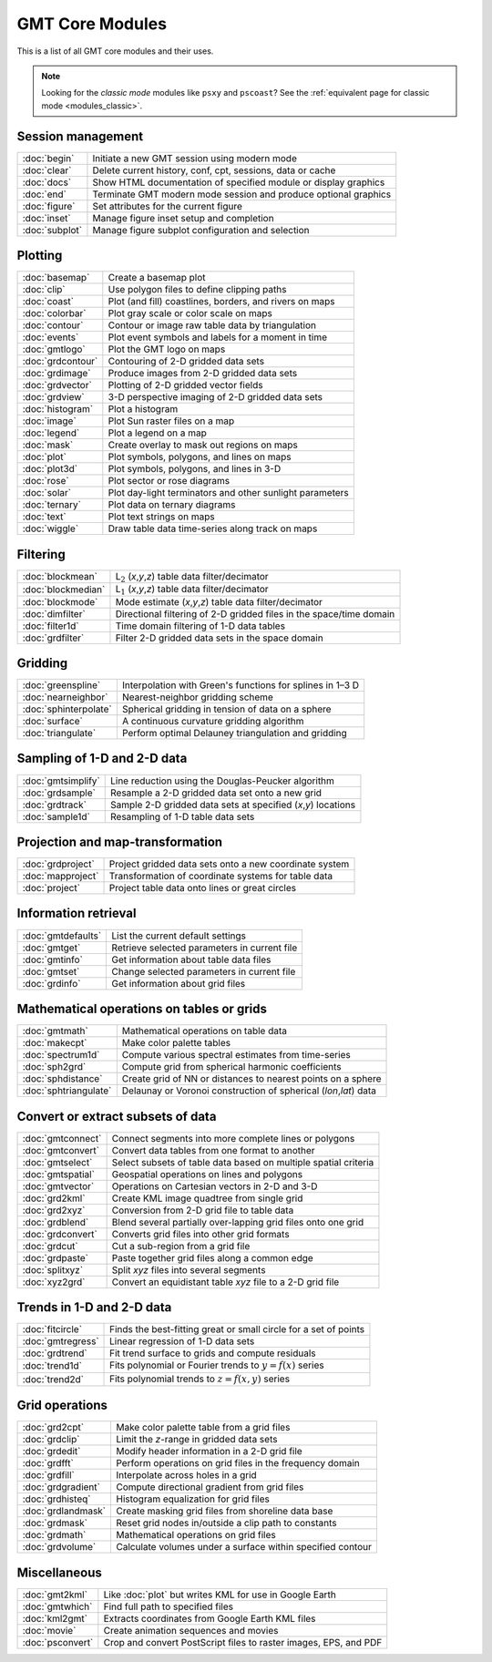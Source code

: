 .. _modules:

GMT Core Modules
================

This is a list of all GMT core modules and their uses.

.. note::

   Looking for the *classic mode* modules like ``psxy`` and ``pscoast``? See the
   :ref:`equivalent page for classic mode <modules_classic>`.

.. hlist::
    :columns: 6

    - :doc:`basemap`
    - :doc:`begin`
    - :doc:`blockmean`
    - :doc:`blockmedian`
    - :doc:`blockmode`
    - :doc:`clear`
    - :doc:`clip`
    - :doc:`coast`
    - :doc:`colorbar`
    - :doc:`contour`
    - :doc:`dimfilter`
    - :doc:`docs`
    - :doc:`end`
    - :doc:`events`
    - :doc:`figure`
    - :doc:`filter1d`
    - :doc:`fitcircle`
    - :doc:`gmt2kml`
    - :doc:`gmtconnect`
    - :doc:`gmtconvert`
    - :doc:`gmtdefaults`
    - :doc:`gmtget`
    - :doc:`gmtinfo`
    - :doc:`gmtlogo`
    - :doc:`gmtmath`
    - :doc:`gmtregress`
    - :doc:`gmtselect`
    - :doc:`gmtset`
    - :doc:`gmtsimplify`
    - :doc:`gmtspatial`
    - :doc:`gmtvector`
    - :doc:`gmtwhich`
    - :doc:`grd2cpt`
    - :doc:`grd2kml`
    - :doc:`grd2xyz`
    - :doc:`grdblend`
    - :doc:`grdclip`
    - :doc:`grdcontour`
    - :doc:`grdconvert`
    - :doc:`grdcut`
    - :doc:`grdedit`
    - :doc:`grdfft`
    - :doc:`grdfill`
    - :doc:`grdfilter`
    - :doc:`grdgradient`
    - :doc:`grdhisteq`
    - :doc:`grdimage`
    - :doc:`grdinfo`
    - :doc:`grdlandmask`
    - :doc:`grdmask`
    - :doc:`grdmath`
    - :doc:`grdpaste`
    - :doc:`grdproject`
    - :doc:`grdsample`
    - :doc:`grdtrack`
    - :doc:`grdtrend`
    - :doc:`grdvector`
    - :doc:`grdview`
    - :doc:`grdvolume`
    - :doc:`greenspline`
    - :doc:`histogram`
    - :doc:`image`
    - :doc:`inset`
    - :doc:`kml2gmt`
    - :doc:`legend`
    - :doc:`makecpt`
    - :doc:`mapproject`
    - :doc:`mask`
    - :doc:`movie`
    - :doc:`nearneighbor`
    - :doc:`plot`
    - :doc:`plot3d`
    - :doc:`project`
    - :doc:`psconvert`
    - :doc:`rose`
    - :doc:`sample1d`
    - :doc:`solar`
    - :doc:`spectrum1d`
    - :doc:`sph2grd`
    - :doc:`sphdistance`
    - :doc:`sphinterpolate`
    - :doc:`sphtriangulate`
    - :doc:`splitxyz`
    - :doc:`subplot`
    - :doc:`surface`
    - :doc:`ternary`
    - :doc:`text`
    - :doc:`trend1d`
    - :doc:`trend2d`
    - :doc:`triangulate`
    - :doc:`wiggle`
    - :doc:`xyz2grd`

Session management
------------------

+-----------------------+---------------------------------------------------------------------+
| :doc:`begin`          | Initiate a new GMT session using modern mode                        |
+-----------------------+---------------------------------------------------------------------+
| :doc:`clear`          | Delete current history, conf, cpt, sessions, data or cache          |
+-----------------------+---------------------------------------------------------------------+
| :doc:`docs`           | Show HTML documentation of specified module or display graphics     |
+-----------------------+---------------------------------------------------------------------+
| :doc:`end`            | Terminate GMT modern mode session and produce optional graphics     |
+-----------------------+---------------------------------------------------------------------+
| :doc:`figure`         | Set attributes for the current figure                               |
+-----------------------+---------------------------------------------------------------------+
| :doc:`inset`          | Manage figure inset setup and completion                            |
+-----------------------+---------------------------------------------------------------------+
| :doc:`subplot`        | Manage figure subplot configuration and selection                   |
+-----------------------+---------------------------------------------------------------------+

Plotting
--------

+-----------------------+---------------------------------------------------------------------+
| :doc:`basemap`        | Create a basemap plot                                               |
+-----------------------+---------------------------------------------------------------------+
| :doc:`clip`           | Use polygon files to define clipping paths                          |
+-----------------------+---------------------------------------------------------------------+
| :doc:`coast`          | Plot (and fill) coastlines, borders, and rivers on maps             |
+-----------------------+---------------------------------------------------------------------+
| :doc:`colorbar`       | Plot gray scale or color scale on maps                              |
+-----------------------+---------------------------------------------------------------------+
| :doc:`contour`        | Contour or image raw table data by triangulation                    |
+-----------------------+---------------------------------------------------------------------+
| :doc:`events`         | Plot event symbols and labels for a moment in time                  |
+-----------------------+---------------------------------------------------------------------+
| :doc:`gmtlogo`        | Plot the GMT logo on maps                                           |
+-----------------------+---------------------------------------------------------------------+
| :doc:`grdcontour`     | Contouring of 2-D gridded data sets                                 |
+-----------------------+---------------------------------------------------------------------+
| :doc:`grdimage`       | Produce images from 2-D gridded data sets                           |
+-----------------------+---------------------------------------------------------------------+
| :doc:`grdvector`      | Plotting of 2-D gridded vector fields                               |
+-----------------------+---------------------------------------------------------------------+
| :doc:`grdview`        | 3-D perspective imaging of 2-D gridded data sets                    |
+-----------------------+---------------------------------------------------------------------+
| :doc:`histogram`      | Plot a histogram                                                    |
+-----------------------+---------------------------------------------------------------------+
| :doc:`image`          | Plot Sun raster files on a map                                      |
+-----------------------+---------------------------------------------------------------------+
| :doc:`legend`         | Plot a legend on a map                                              |
+-----------------------+---------------------------------------------------------------------+
| :doc:`mask`           | Create overlay to mask out regions on maps                          |
+-----------------------+---------------------------------------------------------------------+
| :doc:`plot`           | Plot symbols, polygons, and lines on maps                           |
+-----------------------+---------------------------------------------------------------------+
| :doc:`plot3d`         | Plot symbols, polygons, and lines in 3-D                            |
+-----------------------+---------------------------------------------------------------------+
| :doc:`rose`           | Plot sector or rose diagrams                                        |
+-----------------------+---------------------------------------------------------------------+
| :doc:`solar`          | Plot day-light terminators and other sunlight parameters            |
+-----------------------+---------------------------------------------------------------------+
| :doc:`ternary`        | Plot data on ternary diagrams                                       |
+-----------------------+---------------------------------------------------------------------+
| :doc:`text`           | Plot text strings on maps                                           |
+-----------------------+---------------------------------------------------------------------+
| :doc:`wiggle`         | Draw table data time-series along track on maps                     |
+-----------------------+---------------------------------------------------------------------+

Filtering
---------

+-----------------------+---------------------------------------------------------------------+
| :doc:`blockmean`      | L\ :math:`_2` (*x*,\ *y*,\ *z*) table data filter/decimator         |
+-----------------------+---------------------------------------------------------------------+
| :doc:`blockmedian`    | L\ :math:`_1` (*x*,\ *y*,\ *z*) table data filter/decimator         |
+-----------------------+---------------------------------------------------------------------+
| :doc:`blockmode`      | Mode estimate (*x*,\ *y*,\ *z*) table data filter/decimator         |
+-----------------------+---------------------------------------------------------------------+
| :doc:`dimfilter`      | Directional filtering of 2-D gridded files in the space/time domain |
+-----------------------+---------------------------------------------------------------------+
| :doc:`filter1d`       | Time domain filtering of 1-D data tables                            |
+-----------------------+---------------------------------------------------------------------+
| :doc:`grdfilter`      | Filter 2-D gridded data sets in the space domain                    |
+-----------------------+---------------------------------------------------------------------+

Gridding
--------

+-----------------------+---------------------------------------------------------------------+
| :doc:`greenspline`    | Interpolation with Green's functions for splines in 1–3 D           |
+-----------------------+---------------------------------------------------------------------+
| :doc:`nearneighbor`   | Nearest-neighbor gridding scheme                                    |
+-----------------------+---------------------------------------------------------------------+
| :doc:`sphinterpolate` | Spherical gridding in tension of data on a sphere                   |
+-----------------------+---------------------------------------------------------------------+
| :doc:`surface`        | A continuous curvature gridding algorithm                           |
+-----------------------+---------------------------------------------------------------------+
| :doc:`triangulate`    | Perform optimal Delauney triangulation and gridding                 |
+-----------------------+---------------------------------------------------------------------+

Sampling of 1-D and 2-D data
----------------------------

+-----------------------+---------------------------------------------------------------------+
| :doc:`gmtsimplify`    | Line reduction using the Douglas-Peucker algorithm                  |
+-----------------------+---------------------------------------------------------------------+
| :doc:`grdsample`      | Resample a 2-D gridded data set onto a new grid                     |
+-----------------------+---------------------------------------------------------------------+
| :doc:`grdtrack`       | Sample 2-D gridded data sets at specified (*x*,\ *y*) locations     |
+-----------------------+---------------------------------------------------------------------+
| :doc:`sample1d`       | Resampling of 1-D table data sets                                   |
+-----------------------+---------------------------------------------------------------------+

Projection and map-transformation
---------------------------------

+-----------------------+---------------------------------------------------------------------+
| :doc:`grdproject`     | Project gridded data sets onto a new coordinate system              |
+-----------------------+---------------------------------------------------------------------+
| :doc:`mapproject`     | Transformation of coordinate systems for table data                 |
+-----------------------+---------------------------------------------------------------------+
| :doc:`project`        | Project table data onto lines or great circles                      |
+-----------------------+---------------------------------------------------------------------+

Information retrieval
---------------------

+-----------------------+---------------------------------------------------------------------+
| :doc:`gmtdefaults`    | List the current default settings                                   |
+-----------------------+---------------------------------------------------------------------+
| :doc:`gmtget`         | Retrieve selected parameters in current file                        |
+-----------------------+---------------------------------------------------------------------+
| :doc:`gmtinfo`        | Get information about table data files                              |
+-----------------------+---------------------------------------------------------------------+
| :doc:`gmtset`         | Change selected parameters in current file                          |
+-----------------------+---------------------------------------------------------------------+
| :doc:`grdinfo`        | Get information about grid files                                    |
+-----------------------+---------------------------------------------------------------------+

Mathematical operations on tables or grids
------------------------------------------

+-----------------------+---------------------------------------------------------------------+
| :doc:`gmtmath`        | Mathematical operations on table data                               |
+-----------------------+---------------------------------------------------------------------+
| :doc:`makecpt`        | Make color palette tables                                           |
+-----------------------+---------------------------------------------------------------------+
| :doc:`spectrum1d`     | Compute various spectral estimates from time-series                 |
+-----------------------+---------------------------------------------------------------------+
| :doc:`sph2grd`        | Compute grid from spherical harmonic coefficients                   |
+-----------------------+---------------------------------------------------------------------+
| :doc:`sphdistance`    | Create grid of NN or distances to nearest points on a sphere        |
+-----------------------+---------------------------------------------------------------------+
| :doc:`sphtriangulate` | Delaunay or Voronoi construction of spherical (*lon*,\ *lat*) data  |
+-----------------------+---------------------------------------------------------------------+

Convert or extract subsets of data
----------------------------------

+-----------------------+---------------------------------------------------------------------+
| :doc:`gmtconnect`     | Connect segments into more complete lines or polygons               |
+-----------------------+---------------------------------------------------------------------+
| :doc:`gmtconvert`     | Convert data tables from one format to another                      |
+-----------------------+---------------------------------------------------------------------+
| :doc:`gmtselect`      | Select subsets of table data based on multiple spatial criteria     |
+-----------------------+---------------------------------------------------------------------+
| :doc:`gmtspatial`     | Geospatial operations on lines and polygons                         |
+-----------------------+---------------------------------------------------------------------+
| :doc:`gmtvector`      | Operations on Cartesian vectors in 2-D and 3-D                      |
+-----------------------+---------------------------------------------------------------------+
| :doc:`grd2kml`        | Create KML image quadtree from single grid                          |
+-----------------------+---------------------------------------------------------------------+
| :doc:`grd2xyz`        | Conversion from 2-D grid file to table data                         |
+-----------------------+---------------------------------------------------------------------+
| :doc:`grdblend`       | Blend several partially over-lapping grid files onto one grid       |
+-----------------------+---------------------------------------------------------------------+
| :doc:`grdconvert`     | Converts grid files into other grid formats                         |
+-----------------------+---------------------------------------------------------------------+
| :doc:`grdcut`         | Cut a sub-region from a grid file                                   |
+-----------------------+---------------------------------------------------------------------+
| :doc:`grdpaste`       | Paste together grid files along a common edge                       |
+-----------------------+---------------------------------------------------------------------+
| :doc:`splitxyz`       | Split *xyz* files into several segments                             |
+-----------------------+---------------------------------------------------------------------+
| :doc:`xyz2grd`        | Convert an equidistant table *xyz* file to a 2-D grid file          |
+-----------------------+---------------------------------------------------------------------+

Trends in 1-D and 2-D data
--------------------------

+-----------------------+---------------------------------------------------------------------+
| :doc:`fitcircle`      | Finds the best-fitting great or small circle for a set of points    |
+-----------------------+---------------------------------------------------------------------+
| :doc:`gmtregress`     | Linear regression of 1-D data sets                                  |
+-----------------------+---------------------------------------------------------------------+
| :doc:`grdtrend`       | Fit trend surface to grids and compute residuals                    |
+-----------------------+---------------------------------------------------------------------+
| :doc:`trend1d`        | Fits polynomial or Fourier trends to :math:`y = f(x)` series        |
+-----------------------+---------------------------------------------------------------------+
| :doc:`trend2d`        | Fits polynomial trends to :math:`z = f(x,y)` series                 |
+-----------------------+---------------------------------------------------------------------+

Grid operations
---------------

+-----------------------+---------------------------------------------------------------------+
| :doc:`grd2cpt`        | Make color palette table from a grid files                          |
+-----------------------+---------------------------------------------------------------------+
| :doc:`grdclip`        | Limit the *z*-range in gridded data sets                            |
+-----------------------+---------------------------------------------------------------------+
| :doc:`grdedit`        | Modify header information in a 2-D grid file                        |
+-----------------------+---------------------------------------------------------------------+
| :doc:`grdfft`         | Perform operations on grid files in the frequency domain            |
+-----------------------+---------------------------------------------------------------------+
| :doc:`grdfill`        | Interpolate across holes in a grid                                  |
+-----------------------+---------------------------------------------------------------------+
| :doc:`grdgradient`    | Compute directional gradient from grid files                        |
+-----------------------+---------------------------------------------------------------------+
| :doc:`grdhisteq`      | Histogram equalization for grid files                               |
+-----------------------+---------------------------------------------------------------------+
| :doc:`grdlandmask`    | Create masking grid files from shoreline data base                  |
+-----------------------+---------------------------------------------------------------------+
| :doc:`grdmask`        | Reset grid nodes in/outside a clip path to constants                |
+-----------------------+---------------------------------------------------------------------+
| :doc:`grdmath`        | Mathematical operations on grid files                               |
+-----------------------+---------------------------------------------------------------------+
| :doc:`grdvolume`      | Calculate volumes under a surface within specified contour          |
+-----------------------+---------------------------------------------------------------------+

Miscellaneous
-------------

+-----------------------+---------------------------------------------------------------------+
| :doc:`gmt2kml`        | Like :doc:`plot` but writes KML for use in Google Earth             |
+-----------------------+---------------------------------------------------------------------+
| :doc:`gmtwhich`       | Find full path to specified files                                   |
+-----------------------+---------------------------------------------------------------------+
| :doc:`kml2gmt`        | Extracts coordinates from Google Earth KML files                    |
+-----------------------+---------------------------------------------------------------------+
| :doc:`movie`          | Create animation sequences and movies                               |
+-----------------------+---------------------------------------------------------------------+
| :doc:`psconvert`      | Crop and convert PostScript files to raster images, EPS, and PDF    |
+-----------------------+---------------------------------------------------------------------+
